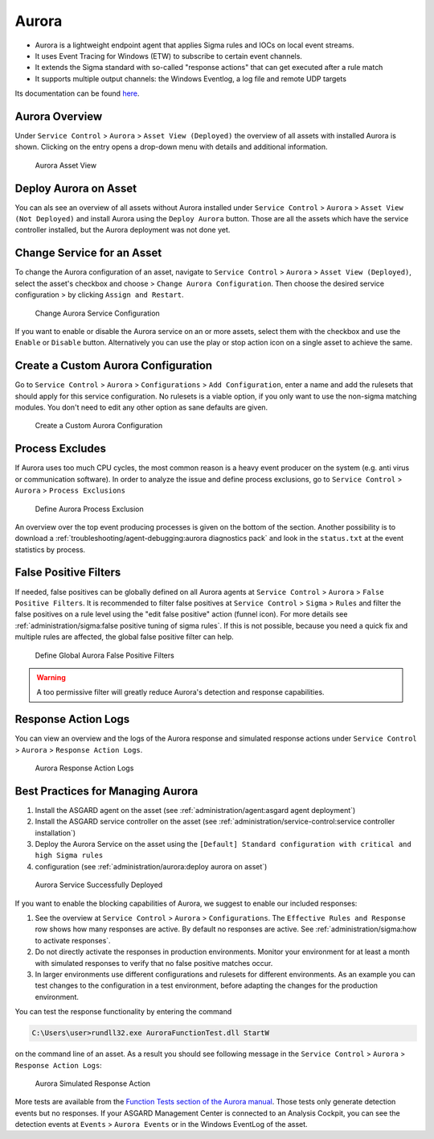 .. index:: Aurora

Aurora
======

- Aurora is a lightweight endpoint agent that applies Sigma rules and IOCs on local event streams.
- It uses Event Tracing for Windows (ETW) to subscribe to certain event channels.
- It extends the Sigma standard with so-called "response actions" that can get executed after a rule match
- It supports multiple output channels: the Windows Eventlog, a log file and remote UDP targets

Its documentation can be found `here <https://aurora-agent-manual.nextron-systems.com/en/latest/index.html>`_.

Aurora Overview
~~~~~~~~~~~~~~~
Under ``Service Control`` > ``Aurora`` > ``Asset View (Deployed)`` the overview
of all assets with installed Aurora is shown. Clicking on the entry opens a
drop-down menu with details and additional information.

.. figure:: ../images/mc_aurora-view-deployed.png
   :alt: Aurora Asset View

   Aurora Asset View

Deploy Aurora on Asset
~~~~~~~~~~~~~~~~~~~~~~

You can als see an overview of all assets without Aurora installed under
``Service Control`` > ``Aurora`` > ``Asset View (Not Deployed)`` and install
Aurora using the ``Deploy Aurora`` button. Those are all the assets which
have the service controller installed, but the Aurora deployment was not done
yet.

Change Service for an Asset
~~~~~~~~~~~~~~~~~~~~~~~~~~~

To change the Aurora configuration of an asset, navigate to ``Service Control``
> ``Aurora`` > ``Asset View (Deployed)``, select the asset's checkbox and choose
> ``Change Aurora Configuration``. Then choose the desired service configuration
> by clicking ``Assign and Restart``.

.. figure:: ../images/mc_aurora-assign-config.png
   :alt: Change Aurora Service Configuration

   Change Aurora Service Configuration

If you want to enable or disable the Aurora service on an or more assets,
select them with the checkbox and use the ``Enable`` or ``Disable`` button.
Alternatively you can use the play or stop action icon on a single asset to
achieve the same.

Create a Custom Aurora Configuration
~~~~~~~~~~~~~~~~~~~~~~~~~~~~~~~~~~~~

Go to ``Service Control`` > ``Aurora`` > ``Configurations`` > ``Add Configuration``,
enter a name and add the rulesets that should apply for this service configuration.
No rulesets is a viable option, if you only want to use the non-sigma matching modules.
You don't need to edit any other option as sane defaults are given.

.. figure:: ../images/mc_add-custom-aurora-config.png
   :alt: Create a Custom Aurora Configuration

   Create a Custom Aurora Configuration

Process Excludes
~~~~~~~~~~~~~~~~~~

If Aurora uses too much CPU cycles, the most common reason is a heavy event
producer on the system (e.g. anti virus or communication software). In order
to analyze the issue and define process exclusions, go to ``Service Control`` >
``Aurora`` > ``Process Exclusions``

.. figure:: ../images/mc_aurora-process-exclusions.png
   :alt: Define Aurora Process Exclusion

   Define Aurora Process Exclusion

An overview over the top event producing processes is given on the bottom
of the section. Another possibility is to download a
:ref:`troubleshooting/agent-debugging:aurora diagnostics pack`
and look in the ``status.txt`` at the event statistics by process.

False Positive Filters
~~~~~~~~~~~~~~~~~~~~~~
If needed, false positives can be globally defined on all Aurora agents
at ``Service Control`` > ``Aurora`` > ``False Positive Filters``. It is
recommended to filter false positives at ``Service Control`` > ``Sigma`` >
``Rules`` and filter the false positives on a rule level using the "edit false
positive" action (funnel icon). For more details see
:ref:`administration/sigma:false positive tuning of sigma rules`. If this is
not possible, because you need a quick fix and multiple rules are affected,
the global false positive filter can help.

.. figure:: ../images/mc_aurora_fps.png
   :alt: Define Global Aurora False Positive Filters

   Define Global Aurora False Positive Filters

.. warning::
   A too permissive filter will greatly reduce Aurora's detection
   and response capabilities.

Response Action Logs
~~~~~~~~~~~~~~~~~~~~
You can view an overview and the logs of the Aurora response and simulated
response actions under ``Service Control`` > ``Aurora`` > ``Response Action Logs``.

.. figure:: ../images/mc_aurora-response-action-logs.png
   :alt: Aurora Response Action Logs

   Aurora Response Action Logs

Best Practices for Managing Aurora
~~~~~~~~~~~~~~~~~~~~~~~~~~~~~~~~~~

1. Install the ASGARD agent on the asset (see :ref:`administration/agent:asgard agent deployment`)
2. Install the ASGARD service controller on the asset (see :ref:`administration/service-control:service controller installation`)
3. Deploy the Aurora Service on the asset using the ``[Default] Standard configuration with critical and high Sigma rules``
4. configuration (see :ref:`administration/aurora:deploy aurora on asset`)

.. figure:: ../images/mc_aurora-best-practices.png
   :alt: Aurora Service Successfully Deployed

   Aurora Service Successfully Deployed

If you want to enable the blocking capabilities of Aurora, we suggest
to enable our included responses:

1. See the overview at ``Service Control`` > ``Aurora`` > ``Configurations``.
   The ``Effective Rules and Response`` row shows how many responses are active.
   By default no responses are active. See :ref:`administration/sigma:how to activate responses`.
2. Do not directly activate the responses in production environments. Monitor
   your environment for at least a month with simulated responses to verify
   that no false positive matches occur.
3. In larger environments use different configurations and rulesets for different
   environments. As an example you can test changes to the configuration in a
   test environment, before adapting the changes for the production environment.

You can test the response functionality by entering the command

.. code-block:: doscon

   C:\Users\user>rundll32.exe AuroraFunctionTest.dll StartW

on the command line of an asset. As a result you should see following
message in the ``Service Control`` > ``Aurora`` > ``Response Action Logs``:

.. figure:: ../images/mc_aurora-example-response.png
   :alt: Aurora Service Successfully Deployed

   Aurora Simulated Response Action 

More tests are available from the
`Function Tests section of the Aurora manual <https://aurora-agent-manual.nextron-systems.com/en/latest/usage/function-tests.html>`_.
Those tests only generate detection events but no responses. If your ASGARD Management
Center is connected to an Analysis Cockpit, you can see the detection events at ``Events`` >
``Aurora Events`` or in the Windows EventLog of the asset.